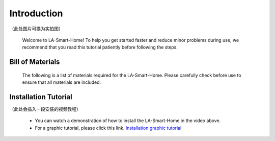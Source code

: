 Introduction
=============
（此处图片可换为实拍图）

  .. image:: _static/1.completed.png


   （Design sketch of smart house installation）

  Welcome to LA-Smart-Home! To help you get started faster and reduce minor problems during use, we recommend that you read this tutorial patiently before following the steps.

Bill of Materials
----------------------
  The following is a list of materials required for the LA-Smart-Home. Please carefully check before use to ensure that all materials are included.

Installation Tutorial
----------------------
（此处会插入一段安装的视频教程）

 - You can watch a demonstration of how to install the LA-Smart-Home  in the video above. 
 -   For a graphic tutorial, please click this link. `Installation graphic tutorial <https://lafvin-smart-home.readthedocs.io/en/latest/index.html>`_
